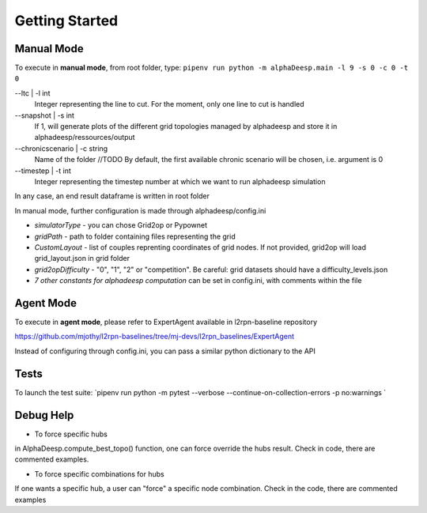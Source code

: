 ***************
Getting Started
***************

Manual Mode
===========

To execute in **manual mode**, from root folder, type:
``pipenv run python -m alphaDeesp.main -l 9 -s 0 -c 0 -t 0``

--ltc | -l int
                            Integer representing the line to cut.
                            For the moment, only one line to cut is handled
--snapshot | -s int
                            If 1, will generate plots of the different grid topologies
                            managed by alphadeesp and store it in alphadeesp/ressources/output
--chronicscenario | -c string
                            Name of the folder //TODO
                            By default, the first available chronic scenario will be chosen, i.e. argument is 0
--timestep | -t int
                            Integer representing the timestep number at
                            which we want to run alphadeesp simulation

In any case, an end result dataframe is written in root folder

In manual mode, further configuration is made through alphadeesp/config.ini

* *simulatorType* - you can chose Grid2op or Pypownet
* *gridPath* - path to folder containing files representing the grid
* *CustomLayout* - list of couples reprenting coordinates of grid nodes. If not provided, grid2op will load grid_layout.json in grid folder
* *grid2opDifficulty* - "0", "1", "2" or "competition". Be careful: grid datasets should have a difficulty_levels.json
* *7 other constants for alphadeesp computation* can be set in config.ini, with comments within the file


Agent Mode
==========

To execute in **agent mode**, please refer to ExpertAgent available in l2rpn-baseline repository

https://github.com/mjothy/l2rpn-baselines/tree/mj-devs/l2rpn_baselines/ExpertAgent

Instead of configuring through config.ini, you can pass a similar python dictionary to the API


Tests
=====

To launch the test suite:
`pipenv run python -m pytest --verbose --continue-on-collection-errors -p no:warnings
`

Debug Help
==========
- To force specific hubs
in AlphaDeesp.compute_best_topo() function, one can force override the hubs result. Check in code, there are
commented examples.

- To force specific combinations for hubs
If one wants a specific hub, a user can "force" a specific node combination.
Check in the code, there are commented examples
